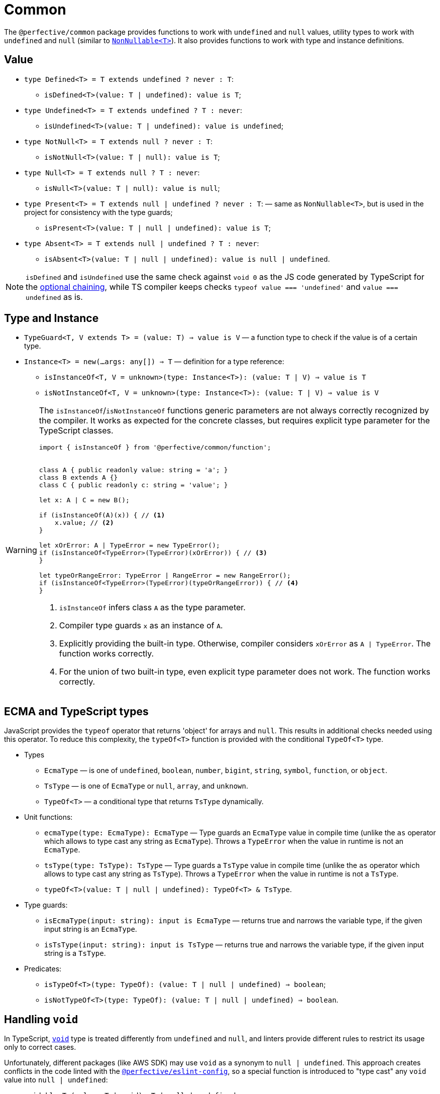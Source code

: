 = Common

The `@perfective/common` package provides functions to work with `undefined` and `null` values,
utility types to work with `undefined` and `null`
(similar to `link:https://www.typescriptlang.org/docs/handbook/utility-types.html#nonnullablet[NonNullable<T>]`).
It also provides functions to work with type and instance definitions.


== Value

* `type Defined<T> = T extends undefined ? never : T`:
** `isDefined<T>(value: T | undefined): value is T`;
+
* `type Undefined<T> = T extends undefined ? T : never`:
** `isUndefined<T>(value: T | undefined): value is undefined`;
+
* `type NotNull<T> = T extends null ? never : T`:
** `isNotNull<T>(value: T | null): value is T`;
+
* `type Null<T> = T extends null ? T : never`:
** `isNull<T>(value: T | null): value is null`;
+
* `type Present<T> = T extends null | undefined ? never : T`:
— same as `NonNullable<T>`, but is used in the project for consistency with the type guards;
** `isPresent<T>(value: T | null | undefined): value is T`;
+
* `type Absent<T> = T extends null | undefined ? T : never`:
** `isAbsent<T>(value: T | null | undefined): value is null | undefined`.

[NOTE]
====
`isDefined` and `isUndefined` use the same check against `void 0`
as the JS code generated by TypeScript for the
https://www.typescriptlang.org/docs/handbook/release-notes/typescript-3-7.html#optional-chaining[optional chaining],
while TS compiler keeps checks `typeof value === 'undefined'` and `value === undefined` as is.
====


== Type and Instance

* `TypeGuard<T, V extends T> = (value: T) => value is V`
— a function type to check if the value is of a certain type.
+
* `Instance<T> = new(...args: any[]) => T`
— definition for a type reference:
** `isInstanceOf<T, V = unknown>(type: Instance<T>): (value: T | V) => value is T`
** `isNotInstanceOf<T, V = unknown>(type: Instance<T>): (value: T | V) => value is V`

[WARNING]
====
The `isInstanceOf`/`isNotInstanceOf` functions generic parameters
are not always correctly recognized by the compiler.
It works as expected for the concrete classes,
but requires explicit type parameter for the TypeScript classes.

[source,typescript]
----
import { isInstanceOf } from '@perfective/common/function';


class A { public readonly value: string = 'a'; }
class B extends A {}
class C { public readonly c: string = 'value'; }

let x: A | C = new B();

if (isInstanceOf(A)(x)) { // <.>
    x.value; // <.>
}

let xOrError: A | TypeError = new TypeError();
if (isInstanceOf<TypeError>(TypeError)(xOrError)) { // <.>
}

let typeOrRangeError: TypeError | RangeError = new RangeError();
if (isInstanceOf<TypeError>(TypeError)(typeOrRangeError)) { // <.>
}

----
<1> `isInstanceOf` infers class `A` as the type parameter.
<2> Compiler type guards `x` as an instance of `A`.
<3> Explicitly providing the built-in type.
Otherwise, compiler considers `xOrError` as `A | TypeError`.
The function works correctly.
<4> For the union of two built-in type,
even explicit type parameter does not work.
The function works correctly.
====


== ECMA and TypeScript types

JavaScript provides the `typeof` operator that returns 'object' for arrays and `null`.
This results in additional checks needed using this operator.
To reduce this complexity, the `typeOf<T>` function is provided with the conditional `TypeOf<T>` type.

* Types
** `EcmaType`
— is one of `undefined`, `boolean`, `number`, `bigint`, `string`, `symbol`, `function`, or `object`.
** `TsType`
— is one of `EcmaType` or `null`, `array`, and `unknown`.
** `TypeOf<T>`
— a conditional type that returns `TsType` dynamically.
+
* Unit functions:
** `ecmaType(type: EcmaType): EcmaType`
— Type guards an `EcmaType` value in compile time
(unlike the `as` operator which allows to type cast any string as `EcmaType`).
Throws a `TypeError` when the value in runtime is not an `EcmaType`.
** `tsType(type: TsType): TsType`
— Type guards a `TsType` value in compile time
(unlike the `as` operator which allows to type cast any string as `TsType`).
Throws a `TypeError` when the value in runtime is not a `TsType`.
** `typeOf<T>(value: T | null | undefined): TypeOf<T> & TsType`.
+
* Type guards:
** `isEcmaType(input: string): input is EcmaType`
— returns true and narrows the variable type, if the given input string is an `EcmaType`.
** `isTsType(input: string): input is TsType`
— returns true and narrows the variable type, if the given input string is a `TsType`.
+
* Predicates:
** `isTypeOf<T>(type: TypeOf): (value: T | null | undefined) => boolean`;
** `isNotTypeOf<T>(type: TypeOf): (value: T | null | undefined) => boolean`.


== Handling `void`

In TypeScript, `link:https://www.typescriptlang.org/docs/handbook/basic-types.html#void[void]` type
is treated differently from `undefined` and `null`,
and linters provide different rules to restrict its usage only to correct cases.

Unfortunately, different packages (like AWS SDK) may use `void` as a synonym to `null | undefined`.
This approach creates conflicts in the code linted with the
`link:https://github.com/perfective/eslint-config[@perfective/eslint-config]`,
so a special function is introduced to "type cast" any `void` value into `null | undefined`:

* `voidable<T>(value: T | void): T | null | undefined`
